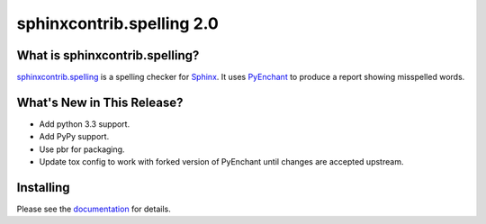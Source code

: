 ============================
 sphinxcontrib.spelling 2.0
============================

.. tags:: python sphinx sphinxcontrib-spelling release 

What is sphinxcontrib.spelling?
===============================

`sphinxcontrib.spelling`_ is a spelling checker for Sphinx_.  It uses
PyEnchant_ to produce a report showing misspelled words.

.. _PyEnchant: http://www.rfk.id.au/software/pyenchant/

.. _Sphinx: http://sphinx.pocoo.org/

.. _sphinxcontrib.spelling: https://bitbucket.org/dhellmann/sphinxcontrib-spelling/overview


What's New in This Release?
===========================

- Add python 3.3 support.
- Add PyPy support.
- Use pbr for packaging.
- Update tox config to work with forked version of PyEnchant until
  changes are accepted upstream.

Installing
==========

Please see the documentation_ for details.

.. _documentation: http://sphinxcontrib-spelling.readthedocs.org/en/latest/

